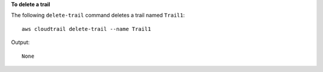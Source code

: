 **To delete a trail**

The following ``delete-trail`` command deletes a trail named ``Trail1``::

  aws cloudtrail delete-trail --name Trail1

Output::

  None